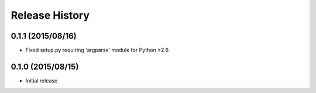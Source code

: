 Release History
===============

0.1.1 (2015/08/16)
------------------
* Fixed setup.py requiring 'argparse' module for Python >2.6

0.1.0 (2015/08/15)
------------------
* Initial release
